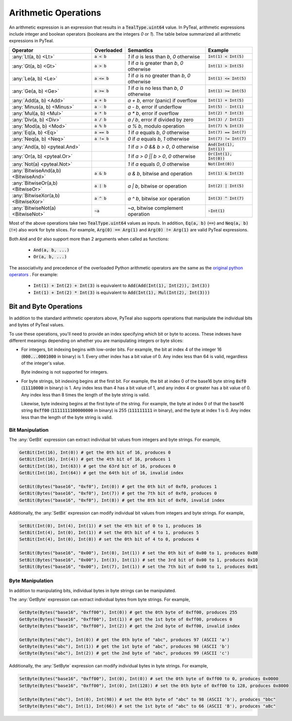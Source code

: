 .. _arithmetic_expressions:

Arithmetic Operations
=====================

An arithmetic expression is an expression that results in a :code:`TealType.uint64` value.
In PyTeal, arithmetic expressions include integer and boolean operators (booleans are the integers
`0` or `1`). The table below summarized all arithmetic expressions in PyTeal.

=================================== ============== ================================================= ===========================
Operator                            Overloaded     Semantics                                         Example
=================================== ============== ================================================= ===========================
:any:`Lt(a, b) <Lt>`                :code:`a < b`  `1` if `a` is less than `b`, `0` otherwise        :code:`Int(1) < Int(5)`
:any:`Gt(a, b) <Gt>`                :code:`a > b`  `1` if `a` is greater than `b`, `0` otherwise     :code:`Int(1) > Int(5)`
:any:`Le(a, b) <Le>`                :code:`a <= b` `1` if `a` is no greater than `b`, `0` otherwise  :code:`Int(1) <= Int(5)`
:any:`Ge(a, b) <Ge>`                :code:`a >= b` `1` if `a` is no less than `b`, `0` otherwise     :code:`Int(1) >= Int(5)`
:any:`Add(a, b) <Add>`              :code:`a + b`  `a + b`, error (panic) if overflow                :code:`Int(1) + Int(5)`
:any:`Minus(a, b) <Minus>`          :code:`a - b`  `a - b`, error if underflow                       :code:`Int(5) - Int(1)`
:any:`Mul(a, b) <Mul>`              :code:`a * b`  `a * b`, error if overflow                        :code:`Int(2) * Int(3)`
:any:`Div(a, b) <Div>`              :code:`a / b`  `a / b`, error if divided by zero                 :code:`Int(3) / Int(2)`
:any:`Mod(a, b) <Mod>`              :code:`a % b`  `a % b`, modulo operation                         :code:`Int(7) % Int(3)`
:any:`Eq(a, b) <Eq>`                :code:`a == b` `1` if `a` equals `b`, `0` otherwise              :code:`Int(7) == Int(7)`
:any:`Neq(a, b) <Neq>`              :code:`a != b` `0` if `a` equals `b`, `1` otherwise              :code:`Int(7) != Int(7)`
:any:`And(a, b) <pyteal.And>`                      `1` if `a > 0 && b > 0`, `0` otherwise            :code:`And(Int(1), Int(1))`
:any:`Or(a, b) <pyteal.Or>`                        `1` if `a > 0 || b > 0`, `0` otherwise            :code:`Or(Int(1), Int(0))`
:any:`Not(a) <pyteal.Not>`                         `1` if `a` equals `0`, `0` otherwise              :code:`Not(Int(0))`
:any:`BitwiseAnd(a,b) <BitwiseAnd>` :code:`a & b`  `a & b`, bitwise and operation                    :code:`Int(1) & Int(3)`
:any:`BitwiseOr(a,b) <BitwiseOr>`   :code:`a | b`  `a | b`, bitwise or operation                     :code:`Int(2) | Int(5)`
:any:`BitwiseXor(a,b) <BitwiseXor>` :code:`a ^ b`  `a ^ b`, bitwise xor operation                    :code:`Int(3) ^ Int(7)`
:any:`BitwiseNot(a) <BitwiseNot>`   :code:`~a`     `~a`, bitwise complement operation                :code:`~Int(1)`
=================================== ============== ================================================= ===========================

Most of the above operations take two :code:`TealType.uint64` values as inputs.
In addition, :code:`Eq(a, b)` (:code:`==`) and :code:`Neq(a, b)` (:code:`!=`) also work for byte slices.
For example, :code:`Arg(0) == Arg(1)` and :code:`Arg(0) != Arg(1)` are valid PyTeal expressions.

Both :code:`And` and :code:`Or` also support more than 2 arguments when called as functions:

 * :code:`And(a, b, ...)`
 * :code:`Or(a, b, ...)`

The associativity and precedence of the overloaded Python arithmetic operators are the same as the
`original python operators <https://docs.python.org/3/reference/expressions.html#operator-precedence>`_ . For example:

 * :code:`Int(1) + Int(2) + Int(3)` is equivalent to :code:`Add(Add(Int(1), Int(2)), Int(3))`
 * :code:`Int(1) + Int(2) * Int(3)` is equivalent to :code:`Add(Int(1), Mul(Int(2), Int(3)))` 

.. _bit_and_byte_manipulation:

Bit and Byte Operations
-----------------------

In addition to the standard arithmetic operators above, PyTeal also supports operations that
manipulate the individual bits and bytes of PyTeal values.

To use these operations, you'll need to provide an index specifying which bit or byte to access.
These indexes have different meanings depending on whether you are manipulating integers or byte slices:

* For integers, bit indexing begins with low-order bits. For example, the bit at index 4 of the integer
  16 (:code:`000...0001000` in binary) is 1. Every other index has a bit value of 0. Any index less
  than 64 is valid, regardless of the integer's value.

  Byte indexing is not supported for integers.

* For byte strings, bit indexing begins at the first bit. For example, the bit at index 0 of the base16
  byte string :code:`0xf0` (:code:`11110000` in binary) is 1. Any index less than 4 has a bit
  value of 1, and any index 4 or greater has a bit value of 0. Any index less than 8 times the length
  of the byte string is valid.
  
  Likewise, byte indexing begins at the first byte of the string. For example, the byte at index 0 of
  that the base16 string :code:`0xff00` (:code:`1111111100000000` in binary) is 255 (:code:`111111111` in binary),
  and the byte at index 1 is 0. Any index less than the length of the byte string is valid.

Bit Manipulation
~~~~~~~~~~~~~~~~

The :any:`GetBit` expression can extract individual bit values from integers and byte strings. For example,

.. code-block:: python

    GetBit(Int(16), Int(0)) # get the 0th bit of 16, produces 0
    GetBit(Int(16), Int(4)) # get the 4th bit of 16, produces 1
    GetBit(Int(16), Int(63)) # get the 63rd bit of 16, produces 0
    GetBit(Int(16), Int(64)) # get the 64th bit of 16, invalid index

    GetBit(Bytes("base16", "0xf0"), Int(0)) # get the 0th bit of 0xf0, produces 1
    GetBit(Bytes("base16", "0xf0"), Int(7)) # get the 7th bit of 0xf0, produces 0
    GetBit(Bytes("base16", "0xf0"), Int(8)) # get the 8th bit of 0xf0, invalid index

Additionally, the :any:`SetBit` expression can modify individual bit values from integers and byte strings. For example,

.. code-block:: python

    SetBit(Int(0), Int(4), Int(1)) # set the 4th bit of 0 to 1, produces 16
    SetBit(Int(4), Int(0), Int(1)) # set the 0th bit of 4 to 1, produces 5
    SetBit(Int(4), Int(0), Int(0)) # set the 0th bit of 4 to 0, produces 4
    
    SetBit(Bytes("base16", "0x00"), Int(0), Int(1)) # set the 0th bit of 0x00 to 1, produces 0x80
    SetBit(Bytes("base16", "0x00"), Int(3), Int(1)) # set the 3rd bit of 0x00 to 1, produces 0x10
    SetBit(Bytes("base16", "0x00"), Int(7), Int(1)) # set the 7th bit of 0x00 to 1, produces 0x01

Byte Manipulation
~~~~~~~~~~~~~~~~~

In addition to manipulating bits, individual bytes in byte strings can be manipulated.

The :any:`GetByte` expression can extract individual bytes from byte strings. For example,

.. code-block:: python

    GetByte(Bytes("base16", "0xff00"), Int(0)) # get the 0th byte of 0xff00, produces 255
    GetByte(Bytes("base16", "0xff00"), Int(1)) # get the 1st byte of 0xff00, produces 0
    GetByte(Bytes("base16", "0xff00"), Int(2)) # get the 2nd byte of 0xff00, invalid index
    
    GetByte(Bytes("abc"), Int(0)) # get the 0th byte of "abc", produces 97 (ASCII 'a')
    GetByte(Bytes("abc"), Int(1)) # get the 1st byte of "abc", produces 98 (ASCII 'b')
    GetByte(Bytes("abc"), Int(2)) # get the 2nd byte of "abc", produces 99 (ASCII 'c')

Additionally, the :any:`SetByte` expression can modify individual bytes in byte strings. For example,

.. code-block:: python

    SetByte(Bytes("base16", "0xff00"), Int(0), Int(0)) # set the 0th byte of 0xff00 to 0, produces 0x0000
    SetByte(Bytes("base16", "0xff00"), Int(0), Int(128)) # set the 0th byte of 0xff00 to 128, produces 0x8000

    SetByte(Bytes("abc"), Int(0), Int(98)) # set the 0th byte of "abc" to 98 (ASCII 'b'), produces "bbc"
    SetByte(Bytes("abc"), Int(1), Int(66)) # set the 1st byte of "abc" to 66 (ASCII 'B'), produces "aBc"
